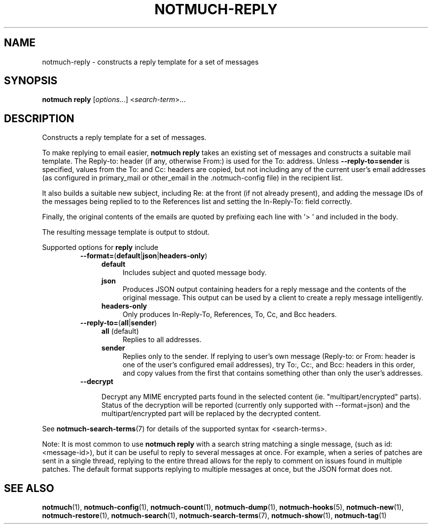 .TH NOTMUCH-REPLY 1 2012-06-01 "Notmuch 0.13.2"
.SH NAME
notmuch-reply \- constructs a reply template for a set of messages

.SH SYNOPSIS

.B notmuch reply
.RI "[" options "...] <" search-term ">..."

.SH DESCRIPTION

Constructs a reply template for a set of messages.

To make replying to email easier,
.B notmuch reply
takes an existing set of messages and constructs a suitable mail
template. The Reply-to: header (if any, otherwise From:) is used for
the To: address. Unless
.BR \-\-reply-to=sender
is specified, values from the To: and Cc: headers are copied, but not
including any of the current user's email addresses (as configured in
primary_mail or other_email in the .notmuch\-config file) in the
recipient list.

It also builds a suitable new subject, including Re: at the front (if
not already present), and adding the message IDs of the messages being
replied to to the References list and setting the In\-Reply\-To: field
correctly.

Finally, the original contents of the emails are quoted by prefixing
each line with '> ' and included in the body.

The resulting message template is output to stdout.

Supported options for
.B reply
include
.RS
.TP 4
.BR \-\-format= ( default | json | headers\-only )
.RS
.TP 4
.BR default
Includes subject and quoted message body.
.TP
.BR json
Produces JSON output containing headers for a reply message and the
contents of the original message. This output can be used by a client
to create a reply message intelligently.
.TP
.BR headers\-only
Only produces In\-Reply\-To, References, To, Cc, and Bcc headers.
.RE
.RE
.RS
.TP 4
.BR \-\-reply\-to= ( all | sender )
.RS
.TP 4
.BR all " (default)"
Replies to all addresses.
.TP 4
.BR sender
Replies only to the sender. If replying to user's own message
(Reply-to: or From: header is one of the user's configured email
addresses), try To:, Cc:, and Bcc: headers in this order, and copy
values from the first that contains something other than only the
user's addresses.
.RE
.RE
.RS
.TP 4
.B \-\-decrypt

Decrypt any MIME encrypted parts found in the selected content
(ie. "multipart/encrypted" parts). Status of the decryption will be
reported (currently only supported with --format=json) and the
multipart/encrypted part will be replaced by the decrypted
content.
.RE

See \fBnotmuch-search-terms\fR(7)
for details of the supported syntax for <search-terms>.

Note: It is most common to use
.B "notmuch reply"
with a search string matching a single message, (such as
id:<message-id>), but it can be useful to reply to several messages at
once. For example, when a series of patches are sent in a single
thread, replying to the entire thread allows for the reply to comment
on issues found in multiple patches. The default format supports
replying to multiple messages at once, but the JSON format does not.
.RE
.RE

.SH SEE ALSO

\fBnotmuch\fR(1), \fBnotmuch-config\fR(1), \fBnotmuch-count\fR(1),
\fBnotmuch-dump\fR(1), \fBnotmuch-hooks\fR(5), \fBnotmuch-new\fR(1),
\fBnotmuch-restore\fR(1), \fBnotmuch-search\fR(1),
\fBnotmuch-search-terms\fR(7), \fBnotmuch-show\fR(1),
\fBnotmuch-tag\fR(1)
